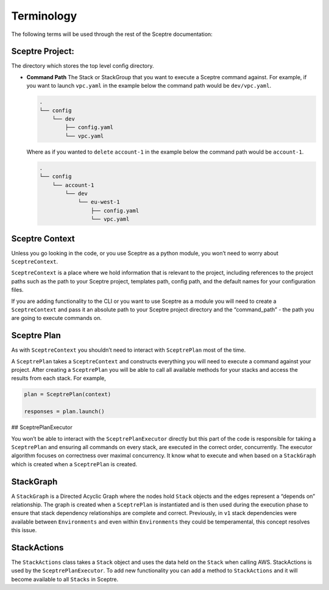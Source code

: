 Terminology
===========

The following terms will be used through the rest of the Sceptre documentation:

Sceptre Project:
----------------

The directory which stores the top level config directory.

-  **Command Path** The Stack or StackGroup that you want to execute a Sceptre
   command against. For example, if you want to launch ``vpc.yaml`` in the
   example below the command path would be ``dev/vpc.yaml``.

   .. code-block:: text

      .
      └── config
          └── dev
              ├── config.yaml
              └── vpc.yaml

   Where as if you wanted to ``delete`` ``account-1`` in the example below the
   command path would be ``account-1``.

   .. code-block:: text

        .
        └── config
            └── account-1
                └── dev
                    └── eu-west-1
                        ├── config.yaml
                        └── vpc.yaml

Sceptre Context
---------------

Unless you go looking in the code, or you use Sceptre as a python module, you
won’t need to worry about ``SceptreContext``.

``SceptreContext`` is a place where we hold information that is relevant to the
project, including references to the project paths such as the path to your
Sceptre project, templates path, config path, and the default names for your
configuration files.

If you are adding functionality to the CLI or you want to use Sceptre as a
module you will need to create a ``SceptreContext`` and pass it an absolute
path to your Sceptre project directory and the “command_path” - the path you
are going to execute commands on.

Sceptre Plan
------------

As with ``SceptreContext`` you shouldn’t need to interact with ``SceptrePlan``
most of the time.

A ``SceptrePlan`` takes a ``SceptreContext`` and constructs everything you will
need to execute a command against your project. After creating a
``SceptrePlan`` you will be able to call all available methods for your stacks
and access the results from each stack. For example,

.. code-block:: python

   plan = SceptrePlan(context)

   responses = plan.launch()

## SceptrePlanExecutor

You won’t be able to interact with the ``SceptrePlanExecutor`` directly but
this part of the code is responsible for taking a ``SceptrePlan`` and ensuring
all commands on every stack, are executed in the correct order, concurrently.
The executor algorithm focuses on correctness over maximal concurrency. It know
what to execute and when based on a ``StackGraph`` which is created when a
``SceptrePlan`` is created.

StackGraph
----------

A ``StackGraph`` is a Directed Acyclic Graph where the nodes hold ``Stack``
objects and the edges represent a “depends on” relationship. The graph is
created when a ``SceptrePlan`` is instantiated and is then used during the
execution phase to ensure that stack dependency relationships are complete and
correct. Previously, in ``v1`` stack dependencies were available between
``Environments`` and even within ``Environments`` they could be temperamental,
this concept resolves this issue.

StackActions
------------

The ``StackActions`` class takes a ``Stack`` object and uses the data held on
the ``Stack`` when calling AWS. StackActions is used by the
``SceptrePlanExecutor``. To add new functionality you can add a method to
``StackActions`` and it will become available to all ``Stacks`` in Sceptre.

